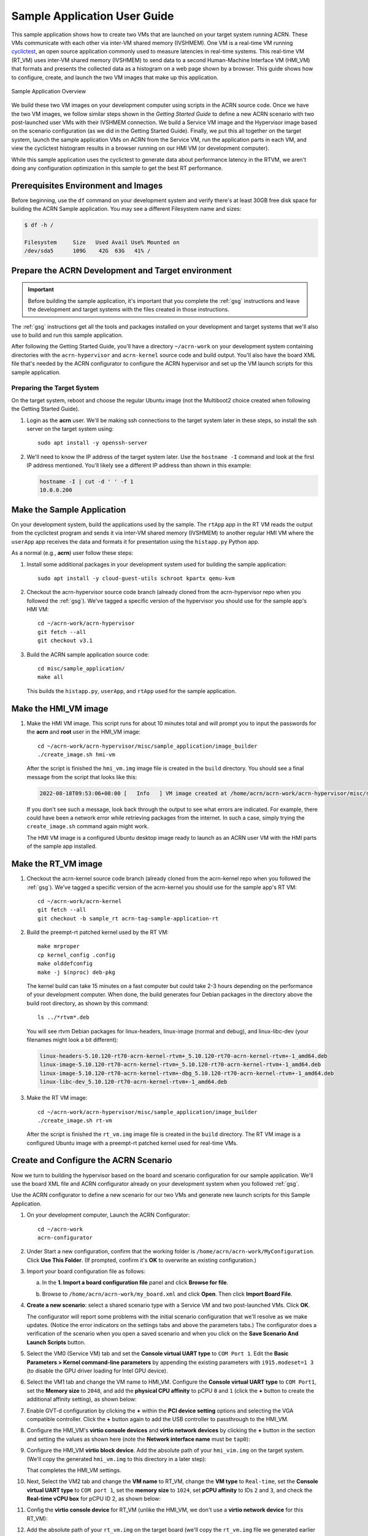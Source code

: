 .. _GSG_sample_app:

Sample Application User Guide
#############################

This sample application shows how to create two VMs that are launched on
your target system running ACRN. These VMs communicate with each other
via inter-VM shared memory (IVSHMEM). One VM is a real-time VM running
`cyclictest <https://wiki.linuxfoundation.org/realtime/documentation/howto/tools/cyclictest/start>`__,
an open source application commonly used to measure latencies in
real-time systems. This real-time VM (RT_VM) uses inter-VM shared memory
(IVSHMEM) to send data to a second Human-Machine Interface VM (HMI_VM)
that formats and presents the collected data as a histogram on a web
page shown by a browser. This guide shows how to configure, create, and
launch the two VM images that make up this application.

.. figure:: images/samp-image001.png
   :class: drop-shadow
   :align: center
   :width: 900px

   Sample Application Overview

We build these two VM images on your development computer using scripts
in the ACRN source code. Once we have the two VM images, we follow
similar steps shown in the *Getting Started Guide* to define a new ACRN
scenario with two post-launched user VMs with their IVSHMEM connection.
We build a Service VM image and the Hypervisor image based on the
scenario configuration (as we did in the Getting Started Guide).
Finally, we put this all together on the target system, launch the
sample application VMs on ACRN from the Service VM, run the application
parts in each VM, and view the cyclictest histogram results in a browser
running on our HMI VM (or development computer).

While this sample application uses the cyclictest to generate data about
performance latency in the RTVM, we aren't doing any configuration
optimization in this sample to get the best RT performance.

Prerequisites Environment and Images
************************************

Before beginning, use the ``df`` command on your development system and
verify there's at least 30GB free disk space for building the ACRN
Sample application. You may see a different Filesystem name and sizes:

.. code-block:: console

   $ df -h /

   Filesystem     Size   Used Avail Use% Mounted on
   /dev/sda5      109G    42G  63G   41% /


.. rst-class:: numbered-step

Prepare the ACRN Development and Target environment
***************************************************

.. important::
   Before building the sample application, it's important that you complete
   the :ref:`gsg` instructions and leave the development and target systems with
   the files created in those instructions.

The :ref:`gsg` instructions get all the tools and packages installed on your
development and target systems that we'll also use to build and run this sample
application.

After following the Getting Started Guide, you'll have a directory
``~/acrn-work`` on your development system containing directories with the
``acrn-hypervisor`` and ``acrn-kernel`` source code and build output. You'll
also have the board XML file that's needed by the ACRN configurator to
configure the ACRN hypervisor and set up the VM launch scripts for this sample
application.

Preparing the Target System
===========================

On the target system, reboot and choose the regular Ubuntu image (not the
Multiboot2 choice created when following the Getting Started Guide).

1. Login as the **acrn** user. We'll be making ssh connections to the target system
   later in these steps, so install the ssh server on the target system using::

      sudo apt install -y openssh-server

#. We'll need to know the IP address of the target system later.  Use the
   ``hostname -I`` command and look at the first IP address mentioned. You'll
   likely see a different IP address than shown in this example:

   .. code-block:: console

      hostname -I | cut -d ' ' -f 1
      10.0.0.200

.. rst-class:: numbered-step

Make the Sample Application
***************************

On your development system, build the applications used by the sample. The
``rtApp`` app in the RT VM reads the output from the cyclictest program and
sends it via inter-VM shared memory (IVSHMEM) to another regular HMI VM where
the ``userApp`` app receives the data and formats it for presentation using the
``histapp.py`` Python app.

As a normal (e.g., **acrn**) user follow these steps:

1. Install some additional packages in your development system used for
   building the sample application::

     sudo apt install -y cloud-guest-utils schroot kpartx qemu-kvm

#. Checkout the acrn-hypervisor source code branch (already cloned from the
   acrn-hypervisor repo when you followed the :ref:`gsg`). We've tagged a
   specific version of the hypervisor you should use for the sample app's HMI
   VM::

     cd ~/acrn-work/acrn-hypervisor
     git fetch --all
     git checkout v3.1 

#. Build the ACRN sample application source code::

     cd misc/sample_application/
     make all

   This builds the ``histapp.py``, ``userApp``, and ``rtApp`` used for the
   sample application.

.. rst-class:: numbered-step

Make the HMI_VM image
*********************

1. Make the HMI VM image. This script runs for about 10 minutes total and will
   prompt you to input the passwords for the **acrn** and **root** user in the
   HMI_VM image::

     cd ~/acrn-work/acrn-hypervisor/misc/sample_application/image_builder
     ./create_image.sh hmi-vm

   After the script is finished the ``hmi_vm.img`` image file is created in the
   ``build`` directory. You should see a final message from the script that
   looks like this:

   .. code-block:: console

      2022-08-18T09:53:06+08:00 [   Info   ] VM image created at /home/acrn/acrn-work/acrn-hypervisor/misc/sample_application/image_builder/build/hmi_vm.img.

   If you don't see such a message, look back through the output to see what
   errors are indicated.  For example, there could have been a network error
   while retrieving packages from the internet. In such a case, simply trying
   the ``create_image.sh`` command again might work.

   The HMI VM image is a configured Ubuntu desktop image
   ready to launch as an ACRN user VM with the HMI parts of the sample app
   installed.

.. rst-class:: numbered-step

Make the RT_VM image
*********************

1. Checkout the acrn-kernel source code branch (already cloned from the
   acrn-kernel repo when you followed the :ref:`gsg`). We've tagged a
   specific version of the acrn-kernel you should use for the sample app's RT
   VM::

     cd ~/acrn-work/acrn-kernel
     git fetch --all
     git checkout -b sample_rt acrn-tag-sample-application-rt

#. Build the preempt-rt patched kernel used by the RT VM::

     make mrproper
     cp kernel_config .config
     make olddefconfig
     make -j $(nproc) deb-pkg

   The kernel build can take 15 minutes on a fast computer but could
   take 2-3 hours depending on the performance of your development
   computer. When done, the build generates four Debian packages in the
   directory above the build root directory, as shown by this command::

     ls ../*rtvm*.deb

   You will see rtvm Debian packages for linux-headers, linux-image
   (normal and debug), and linux-libc-dev (your filenames might look a
   bit different):

   .. code-block:: console

     linux-headers-5.10.120-rt70-acrn-kernel-rtvm+_5.10.120-rt70-acrn-kernel-rtvm+-1_amd64.deb
     linux-image-5.10.120-rt70-acrn-kernel-rtvm+_5.10.120-rt70-acrn-kernel-rtvm+-1_amd64.deb
     linux-image-5.10.120-rt70-acrn-kernel-rtvm+-dbg_5.10.120-rt70-acrn-kernel-rtvm+-1_amd64.deb
     linux-libc-dev_5.10.120-rt70-acrn-kernel-rtvm+-1_amd64.deb

#. Make the RT VM image::

     cd ~/acrn-work/acrn-hypervisor/misc/sample_application/image_builder
     ./create_image.sh rt-vm

   After the script is finished the ``rt_vm.img`` image file is created in the ``build``
   directory. The RT VM image is a configured Ubuntu image with a
   preempt-rt patched kernel used for real-time VMs.


.. rst-class:: numbered-step

Create and Configure the ACRN Scenario
**************************************

Now we turn to building the hypervisor based on the board and scenario
configuration for our sample application. We'll use the board XML file
and ACRN configurator already on your development system when you followed
:ref:`gsg`.

Use the ACRN configurator to define a new scenario for our two VMs
and generate new launch scripts for this Sample Application.

1. On your development computer, Launch the ACRN Configurator::

     cd ~/acrn-work
     acrn-configurator

#. Under Start a new configuration, confirm that the working folder is
   ``/home/acrn/acrn-work/MyConfiguration``. Click **Use This Folder**. (If
   prompted, confirm it's **OK** to overwrite an existing configuration.)


   .. image:: images/samp-image002.png
      :class: drop-shadow
      :align: center

#. Import your board configuration file as follows:

   a. In the **1. Import a board configuration file** panel and click **Browse
      for file**.

   #. Browse to ``/home/acrn/acrn-work/my_board.xml`` and click **Open**.
      Then click **Import Board File**.

      .. image:: images/samp-image003.png
         :class: drop-shadow
         :align: center


#. **Create a new scenario**: select a shared scenario type with a Service VM and
   two post-launched VMs. Click **OK**.

   .. image:: images/samp-image004.png
      :class: drop-shadow
      :align: center

   The configurator will report some problems with the initial scenario
   configuration that we'll resolve as we make updates. (Notice the error
   indicators on the settings tabs and above the parameters tabs.) The
   configurator does a verification of the scenario when you open a saved
   scenario and when you click on the **Save Scenario And Launch Scripts**
   button.

   .. image:: images/samp-image004a.png
      :class: drop-shadow
      :align: center

#. Select the VM0 (Service VM) tab and set the **Console virtual UART type** to
   ``COM Port 1``. Edit the **Basic Parameters > Kernel
   command-line parameters** by appending the existing parameters with ``i915.modeset=1 3``
   (to disable the GPU driver loading for Intel GPU device).

   .. image:: images/samp-image005.png
      :class: drop-shadow
      :align: center

#. Select the VM1 tab and change the VM name to HMI_VM. Configure the **Console
   virtual UART type** to ``COM Port1``, set the **Memory size** to ``2048``,
   and add the **physical CPU affinity** to pCPU ``0`` and ``1`` (click the
   **+** button to create the additional affinity setting), as shown below:

   .. image:: images/samp-image006.png
      :class: drop-shadow
      :align: center

#. Enable GVT-d configuration by clicking the **+** within the **PCI device
   setting** options and selecting the VGA compatible controller.  Click the
   **+** button again to add the USB controller to passthrough to the HMI_VM.

   .. image:: images/samp-image007.png
      :class: drop-shadow
      :align: center

#. Configure the HMI_VM's **virtio console devices** and **virtio network
   devices** by clicking the **+** button in the section and setting the values
   as shown here (note the **Network interface name** must be ``tap0``):

   .. image:: images/samp-image008.png
      :class: drop-shadow
      :align: center

#. Configure the HMI_VM **virtio block device**. Add the absolute path of your
   ``hmi_vim.img`` on the target system. (We'll copy the generated ``hmi_vm.img`` to
   this directory in a later step):

   .. image:: images/samp-image009.png
      :class: drop-shadow
      :align: center

   That completes the HMI_VM settings.

#. Next, Select the VM2 tab and change the **VM name** to RT_VM, change the
   **VM type** to ``Real-time``, set the **Console virtual UART type** to ``COM port 1``,
   set the **memory size** to ``1024``, set **pCPU affinity** to IDs ``2`` and ``3``, and
   check the **Real-time vCPU box** for pCPU ID 2, as shown below:

   .. image:: images/samp-image010.png
      :class: drop-shadow
      :align: center

#. Config the **virtio console device** for RT_VM (unlike the HMI_VM, we don't use a **virtio
   network device** for this RT_VM):

   .. image:: images/samp-image011.png
      :align: center
      :class: drop-shadow

#. Add the absolute path of your ``rt_vm.img`` on the target board (we'll copy
   the ``rt_vm.img`` file we generated earlier to this directory in a later
   step):

   .. image:: images/samp-image012.png
      :class: drop-shadow
      :align: center

#. Select the Hypervisor tab: Verify the **build type** is ``Debug``, define the
   **InterVM Shared Memory region** settings as shown below, adding the
   HMI_VM and RT_VM as the VMs doing the sharing of this region. (The
   missing **Virtual BDF** values will be supplied by the configurator when you
   save the configuration.)

   .. image:: images/samp-image013.png
      :class: drop-shadow
      :align: center

   In the **Debug options**, set the **Serial console port** to
   ``/dev/ttyS0``, as shown below (this will resolve the message about the
   missing serial port configuration):

   .. image:: images/samp-image014.png
      :class: drop-shadow
      :align: center

#. Click the **Save Scenario and Launch Scripts** to validate and save this
   configuration and launch scripts.  You should see a dialog box saying the
   scenario is saved and validated, launch scripts are generated, and all files
   successfully saved.  Click **OK**.

   .. image:: images/samp-image015.png
      :class: drop-shadow
      :align: center
      :width: 400px


#. We're done configuring the sample application scenario. When you saved the
   scenario, the configurator did a re-verification of all the option settings
   and found no issues, so all the error indicators are now cleared.

   Exit the configurator by clicking the **X** in the top right corner).

   .. image:: images/samp-image015a.png
      :class: drop-shadow
      :align: center

You can see the saved scenario and launch scripts in the working
directory:

.. code-block:: console

   $ ls MyConfiguration

   launch_user_vm_id1.sh launch_user_vm_id2.sh scenario.xml myboard.board.xml

You'll see the two VM launch scripts (id1 for the HMI_VM, and id2 for
the RT_VM) and the scenario XML file for you Sample Application (as
well as your board XML file).

.. rst-class:: numbered-step

Build the ACRN Hypervisor and Service VM images
***********************************************

1. On the development computer, build the ACRN hypervisor using the
   board XML and the scenario XML file we just generated::

     cd ~/acrn-work/acrn-hypervisor

     make clean
     make BOARD=~/acrn-work/MyConfiguration/my_board.board.xml SCENARIO=~/acrn-work/MyConfiguration/scenario.xml

   The build typically takes about a minute. When done, the build
   generates a Debian package in the build directory with your board and
   working folder name.

   This Debian package contains the ACRN hypervisor and tools for
   installing ACRN on the target.

#. Build the ACRN kernel for the Service VM (the sample application
   requires a newer version of the Service VM than generated in the
   Getting Started Guide, so we'll need to generate it again) using a tagged
   version of the acrn-kernel::

     cd ~/acrn-work/acrn-kernel
     git fetch --all

     git checkout acrn-v3.1

     make distclean
     cp kernel_config_service_vm .config
     make olddefconfig
     make -j $(nproc) deb-pkg

   The kernel build can take 15 minutes or less on a fast computer, but
   could take 1-2 hours depending on the performance of your development
   computer. When done, the build generates four Debian packages in the
   directory above the build root directory:

   .. code-block:: console

      $ ls ../*acrn-service*.deb

      linux-headers-5.15.44-acrn-service-vm_5.15.44-acrn-service-vm-1_amd64.deb
      linux-image-5.15.44-acrn-service-vm_5.15.44-acrn-service-vm-1_amd64.deb
      linux-image-5.15.44-acrn-service-vm-dbg_5.15.44-acrn-service-vm-1_amd64.deb
      linux-libc-dev_5.15.44-acrn-service-vm-1_amd64.deb

.. rst-class:: numbered-step

Copy files from the development system to your target system
************************************************************

1. Copy all the files generated on the development computer to the
   target system. This includes the sample application executable files,
   HMI_VM and RT_VM images, Debian packages for the Service VM and
   Hypervisor, launch scripts, and the iasl tool built following the
   Getting Started guide. You can use ``scp`` to copy across the local network,
   or use a USB stick:

   Option 1: use ``scp`` to copy files over the local network
     Use scp to copy files from your development system to the
     ~/acrn-work directory on the target (replace the IP address used in
     this example with the target system's IP address you found earlier)::

       cd ~/acrn-work

       scp acrn-hypervisor/misc/sample_application/image_builder/build/*_vm.img \
           acrn-hypervisor/build/acrn-my_board-MyConfiguration*.deb \
           *acrn-service-vm*.deb MyConfiguration/launch_user_vm_id*.sh \
           acpica-unix-20210105/generate/unix/bin/iasl \
           acrn@10.0.0.200:~/acrn-work

     Then on the target system run these commands::

       sudo cp ~/acrn-work/iasl /usr/sbin
       sudo ln -s /usr/sbin/iasl /usr/bin/iasl

   Option 2: use a USB stick to copy files
     Because the VM image files are large, format your USB stick with a file
     system that supports files greater than 4GB: extFAT or NTFS, but not FAT32.

     Insert a USB stick into the development computer and run these commands::

        disk="/media/$USER/"$(ls /media/$USER)

        cd ~/acrn-work
        cp acrn-hypervisor/misc/sample_application/image_builder/build/*_vm.img rt_vm.img "$disk"
        cp acrn-hypervisor/build/acrn-my_board-MyConfiguration*.deb "$disk"
        cp *acrn-service-vm*.deb "$disk"
        cp MyConfiguration/launch_user_vm_id*.sh "$disk"
        cp acpica-unix-20210105/generate/unix/bin/iasl "$disk"
        sync && sudo umount "$disk"

     Move the USB stick you just used to the target system and run
     these commands to copy the files locally::

        disk="/media/$USER/"$(ls /media/$USER)

        cp "$disk"/*_vm.img ~/acrn-work
        cp "$disk"/acrn-my_board-MyConfiguration*.deb ~/acrn-work
        cp "$disk"/*acrn-service-vm*.deb ~/acrn-work
        cp "$disk"/launch_user_vm_id*.sh ~/acrn-work
        sudo cp "$disk"/iasl /usr/sbin/
        sudo ln -s /usr/sbin/iasl /usr/bin/iasl
        sync && sudo umount "$disk"

.. rst-class:: numbered-step

Install and Run ACRN on the Target System
*****************************************

1. On your target system, install the ACRN Debian package and ACRN
   kernel Debian packages using these commands::

     cd ~/acrn-work
     sudo apt purge acrn-hypervisor
     sudo apt install ./acrn-my_board-MyConfiguration*.deb
     sudo apt install ./*acrn-service-vm*.deb

#. Enable networking services for sharing with the HMI User VM::

     sudo systemctl enable --now systemd-networkd

#. Reboot the system::

     reboot

#. Confirm that you see the GRUB menu with the "ACRN multiboot2" entry.  Select
   it and press :kbd:`Enter` to proceed to booting ACRN. (It may be
   auto-selected, in which case it will boot with this option automatically in 5
   seconds.)

   .. image:: images/samp-image016.png
      :class: drop-shadow
      :align: center

   This will boot the ACRN hypervisor and launch the Service VM.

#. Login to the service VM (using the target's keyboard and HDMI monitor) using
   the ``acrn`` username.

#. Find the Service VM's IP address (the first IP address shown by this command):

   .. code-block:: console

      $ hostname -I | cut -d ' ' -f 1
      10.0.0.200

#. From your development computer, ssh to your target board's Service VM
   using that IP address::

     ssh acrn@10.0.0.200

#. In that ssh session, launch the HMI_VM by using the ``launch_user_vm_id1.sh`` launch
   script::

     sudo chmod +x ~/acrn-work/launch_user_vm_id1.sh
     sudo ~/acrn-work/launch_user_vm_id1.sh

#. The launch script will start up the HMI_VM and show an Ubuntu login
   prompt in your ssh session (and a graphical login on your target's HDMI
   monitor).

   Login to the HMI_VM as **root** user (not acrn) using your development
   system's ssh session:

   .. code-block:: console
      :emphasize-lines: 1

      ubuntu login: root
      Password:
      Welcome to Ubuntu 20.04.04 LTS (GNU/Linux 5.15.0-46-generic x86_64)

      . . .

      (acrn-guest)root@ubuntu:~#

#. Find the HMI_VM's IP address:

   .. code-block:: console

      (acrn-guest)root@ubuntu:~# hostname -I | cut -d ' ' -f 1
      10.0.0.100

   If no IP address is reported, run this command to request an IP address and check again::

      dhclient

#. Run the HMI VM Sample Application userApp (in the background)::

     sudo /root/userApp &

   and then the histapp.py application::

     sudo python3 /root/histapp.py

   At this point, the HMI_VM is running and we've started the HMI parts of
   the sample application. Next, we will launch the RT_VM and its parts of
   sample application.

#. On your development system, open a new terminal window and start a
   new ssh connection to your target board's service VM::

     ssh acrn@10.0.0.200

#. In this ssh session, launch the RT_VM by using the vm_id2 launch
   script::

     sudo chmod +x ~/acrn-work/launch_user_vm_id2.sh
     sudo ~/acrn-work/launch_user_vm_id2.sh

#. The launch script will start up the RT_VM.  Lots of system messages will go
   by and end with an Ubuntu login prompt. 

   Login to the RT_VM as **root** user (not **acrn**) in this ssh session:

   .. code-block:: console
      :emphasize-lines: 1

      ubuntu login: root
      Password:
      Welcome to Ubuntu 20.04.04 LTS (GNU/Linux 5.10.120-rt70-acrn-kernel-rtvm X86_64)

      . . .

      (acrn-guest)root@ubuntu:~#


#. Run the cyclictest in this RT_VM (in the background)::

     cyclictest -p 80 --fifo="./data_pipe" -q &

   and then the rtApp in this RT_VM::

     sudo /root/rtApp

Now the two parts of the sample application are running:

* The RT_VM is running cyclictest, which generates latency data, and the rtApp
  send this data via IVSHMEM to the HMI_VM.
* In the HMI_VM, the userApp receives the cyclictest data and provides it to the
  histapp.py Python application that is running a web server.

We can view this data displayed as a histogram:

Option 1: Use a browser on your development system
  Open a web-browser on your development computer to the
  HMI_VM IP address we found in an earlier step (e.g., http://10.0.0.100).

Option 2: Use a browser on the HMI VM using the target system console
  Login to the HMI_VM on the target system's console. (If you want to
  login as root, click on the "Not listed?" link under the username choices you
  do see and enter the root username and password.) Open the web browser to
  http://localhost

Refresh the browser. You'll see a histogram graph showing the
percentage of latency time intervals reported by cyclictest. The histogram will
update every time you refresh the browser.  (Notice the count of samples
increases as reported on the vertical axis label.)

.. figure:: images/samp-image018.png
   :class: drop-shadow
   :align: center

   Example histogram output from cyclictest as reported by the sample app

The horizontal axis represents the latency values in microseconds, and the
vertical axis represents the percentage of occurrences of those values.

Congratulations
***************

That completes the building and running of this sample application. You
can view the application's code in the
``~/acrn-work/acrn-hypervisor/misc/sample_application`` directory on your
development system (cloned from the acrn-hypervisor repo).

.. note:: As mentioned at the beginning, while this sample application uses the
   cyclictest to generate data about performance latency in the RT_VM, we
   haven't done any configuration optimization in this sample to get the
   best real-time performance.
